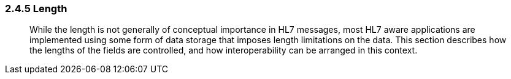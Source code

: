 === 2.4.5 Length

____
While the length is not generally of conceptual importance in HL7 messages, most HL7 aware applications are implemented using some form of data storage that imposes length limitations on the data. This section describes how the lengths of the fields are controlled, and how interoperability can be arranged in this context.
____

